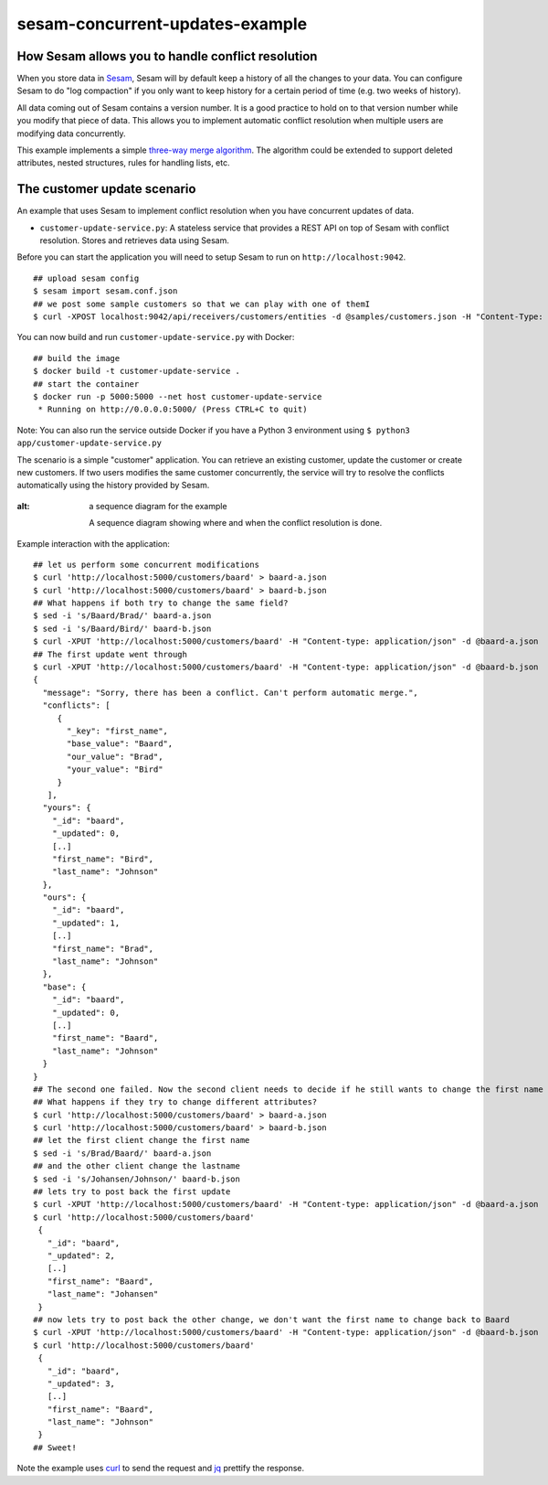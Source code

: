 ================================
sesam-concurrent-updates-example
================================

How Sesam allows you to handle conflict resolution
==================================================

When you store data in `Sesam <https://www.sesam.io/>`_, Sesam will by default keep a history of all the changes to your data. You can configure
Sesam to do "log compaction" if you only want to keep history for a certain period of time (e.g. two weeks of history).

All data coming out of Sesam contains a version number. It is a good practice to hold on to that version number while you modify that piece of data. This
allows you to implement automatic conflict resolution when multiple users are modifying data concurrently.

This example implements a simple `three-way merge algorithm <https://en.wikipedia.org/wiki/Merge_(version_control)#Three-way_merge>`_.
The algorithm could be extended to support deleted attributes, nested structures, rules for handling lists, etc.

The customer update scenario
============================

An example that uses Sesam to implement conflict resolution when you have concurrent updates of data.

- ``customer-update-service.py``: A stateless service that provides a REST API on top of Sesam with conflict resolution. Stores and retrieves data using Sesam.

Before you can start the application you will need to setup Sesam to run on ``http://localhost:9042``.

::

  ## upload sesam config
  $ sesam import sesam.conf.json
  ## we post some sample customers so that we can play with one of themI
  $ curl -XPOST localhost:9042/api/receivers/customers/entities -d @samples/customers.json -H "Content-Type: application/json"

You can now build and run ``customer-update-service.py`` with Docker:

::

    ## build the image
    $ docker build -t customer-update-service .
    ## start the container
    $ docker run -p 5000:5000 --net host customer-update-service
     * Running on http://0.0.0.0:5000/ (Press CTRL+C to quit)

Note: You can also run the service outside Docker if you have a Python 3 environment using ``$ python3 app/customer-update-service.py``

The scenario is a simple "customer" application. You can retrieve an existing customer, update the customer or create new customers. If two users modifies the same customer concurrently,
the service will try to resolve the conflicts automatically using the history provided by Sesam.


.. figure:: sequence.jpg
:alt: a sequence diagram for the example

    A sequence diagram showing where and when the conflict resolution is done.

Example interaction with the application:

::

   ## let us perform some concurrent modifications
   $ curl 'http://localhost:5000/customers/baard' > baard-a.json
   $ curl 'http://localhost:5000/customers/baard' > baard-b.json
   ## What happens if both try to change the same field?
   $ sed -i 's/Baard/Brad/' baard-a.json
   $ sed -i 's/Baard/Bird/' baard-b.json
   $ curl -XPUT 'http://localhost:5000/customers/baard' -H "Content-type: application/json" -d @baard-a.json
   ## The first update went through
   $ curl -XPUT 'http://localhost:5000/customers/baard' -H "Content-type: application/json" -d @baard-b.json
   {
     "message": "Sorry, there has been a conflict. Can't perform automatic merge.",
     "conflicts": [
        {
          "_key": "first_name",
          "base_value": "Baard",
          "our_value": "Brad",
          "your_value": "Bird"
        }
      ],
     "yours": {
       "_id": "baard",
       "_updated": 0,
       [..]
       "first_name": "Bird",
       "last_name": "Johnson"
     },
     "ours": {
       "_id": "baard",
       "_updated": 1,
       [..]
       "first_name": "Brad",
       "last_name": "Johnson"
     },
     "base": {
       "_id": "baard",
       "_updated": 0,
       [..]
       "first_name": "Baard",
       "last_name": "Johnson"
     }
   }
   ## The second one failed. Now the second client needs to decide if he still wants to change the first name now that he know someone else changed as well.
   ## What happens if they try to change different attributes?
   $ curl 'http://localhost:5000/customers/baard' > baard-a.json
   $ curl 'http://localhost:5000/customers/baard' > baard-b.json
   ## let the first client change the first name
   $ sed -i 's/Brad/Baard/' baard-a.json
   ## and the other client change the lastname
   $ sed -i 's/Johansen/Johnson/' baard-b.json
   ## lets try to post back the first update
   $ curl -XPUT 'http://localhost:5000/customers/baard' -H "Content-type: application/json" -d @baard-a.json
   $ curl 'http://localhost:5000/customers/baard'
    {
      "_id": "baard",
      "_updated": 2,
      [..]
      "first_name": "Baard",
      "last_name": "Johansen"
    }
   ## now lets try to post back the other change, we don't want the first name to change back to Baard
   $ curl -XPUT 'http://localhost:5000/customers/baard' -H "Content-type: application/json" -d @baard-b.json
   $ curl 'http://localhost:5000/customers/baard'
    {
      "_id": "baard",
      "_updated": 3,
      [..]
      "first_name": "Baard",
      "last_name": "Johnson"
    }
   ## Sweet!

Note the example uses `curl <https://curl.haxx.se/>`_ to send the request and `jq <https://stedolan.github.io/jq/>`_ prettify the response.
